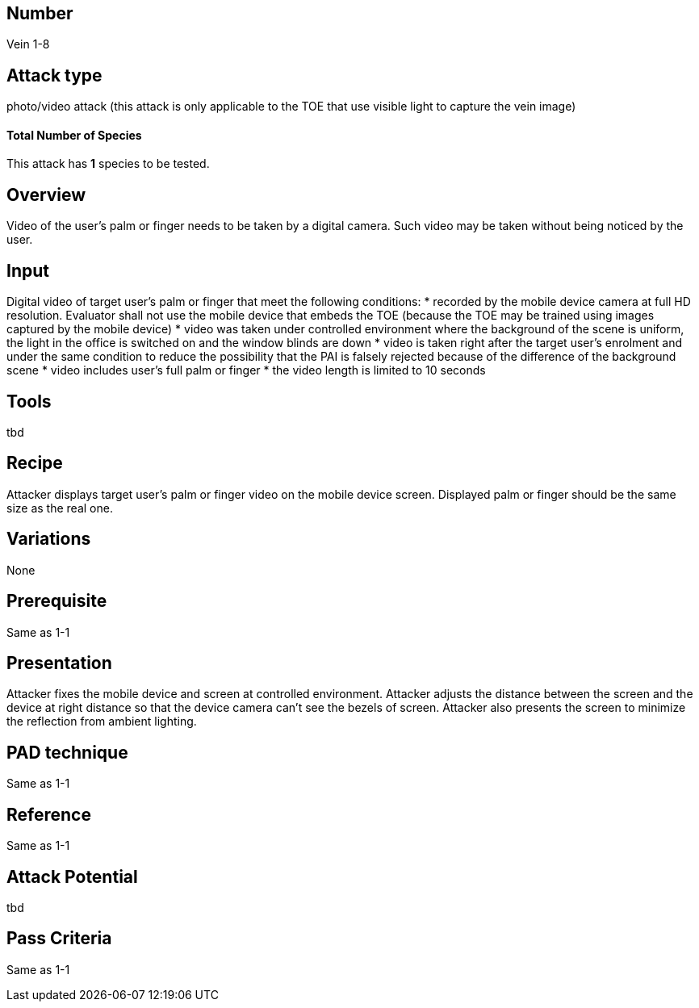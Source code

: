 == Number
Vein 1-8 

== Attack type
photo/video attack (this attack is only applicable to the TOE that use visible light to capture the vein image)

==== Total Number of Species
This attack has *1* species to be tested.

== Overview
Video of the user’s palm or finger needs to be taken by a digital camera. Such video may be taken without being noticed by the user.

== Input
Digital video of target user’s palm or finger that meet the following conditions:
* recorded by the mobile device camera at full HD resolution. Evaluator shall not use 
the mobile device that embeds the TOE (because the TOE may be trained using images 
captured by the mobile device)
*  video was taken under controlled environment where the background of the scene 
is uniform, the light in the office is switched on and the window blinds are down
* video is taken right after the target user’s enrolment and under the same condition 
to reduce the possibility that the PAI is falsely rejected because of the difference of 
the background scene
* video includes user’s full palm or finger
* the video length is limited to 10 seconds

== Tools
tbd

== Recipe
Attacker displays target user’s palm or finger video on the mobile device screen. Displayed 
palm or finger should be the same size as the real one.

== Variations
None

== Prerequisite
Same as 1-1

== Presentation
Attacker fixes the mobile device and screen at controlled environment. Attacker adjusts the 
distance between the screen and the device at right distance so that the device camera 
can’t see the bezels of screen. Attacker also presents the screen to minimize the reflection 
from ambient lighting.

== PAD technique
Same as 1-1

== Reference
Same as 1-1

== Attack Potential
tbd

== Pass Criteria
Same as 1-1